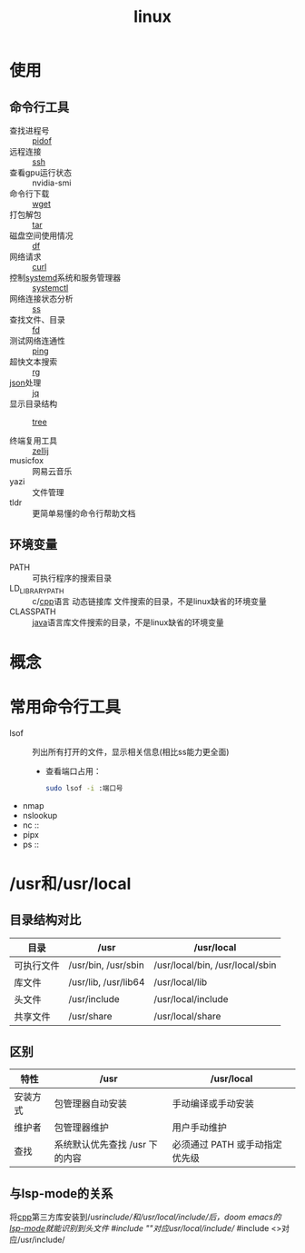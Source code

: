 :PROPERTIES:
:ID:       ec7aef91-2628-4ba9-b300-16652314877f
:END:
#+title: linux
#+LAST_MODIFIED: 2025-03-08 18:59:13
#+startup: show2levels


* 使用
** 命令行工具
- 查找进程号 :: [[id:b76cb01a-0ba6-4226-a539-c3ebadd68d1d][pidof]]
- 远程连接 :: [[id:eb955da4-d9f2-4122-bf2c-cd2900c71a53][ssh]]
- 查看gpu运行状态 :: nvidia-smi
- 命令行下载 :: [[id:7d9efa4c-4ab0-46b9-a8cb-22926ec11e59][wget]]
- 打包解包 :: [[id:3ab70f69-74de-4653-b92e-5126303a692e][tar]]
- 磁盘空间使用情况 :: [[id:7479e24e-0363-42a7-8fd9-be48b8be354c][df]]
- 网络请求 :: [[id:47eb3326-7aac-4300-904e-33f7539709c8][curl]]
- 控制[[id:669a06c1-5af2-40bd-a102-51b0b5eeb23b][systemd]]系统和服务管理器 :: [[id:5a19e8de-05ec-4bae-bf70-54b24b63c412][systemctl]]
- 网络连接状态分析 :: [[id:d8e0342f-6890-4a6c-acb9-0f1cdbba675c][ss]]
- 查找文件、目录 :: [[id:e15008e9-069c-4a13-a56d-89b4aa8c6cb6][fd]]
- 测试网络连通性 :: [[id:08dc4a68-2a75-42e0-9321-4908207481ad][ping]]
- 超快文本搜索 :: [[id:1c44133a-b180-461a-8f85-0ec46ae27168][rg]]
- [[id:f59f9f1b-d0ff-4a70-b6d1-99bc6a0024db][json]]处理 :: [[id:3f48fda9-3702-4fdc-a472-06fad4cdb394][jq]]
- 显示目录结构 :: [[id:f42439b6-bbfa-4fe1-8156-7046961930a0][tree]]

- 终端复用工具 :: [[id:8ca61e04-0c10-43ab-8135-f54a477a94c6][zellij]]
- musicfox :: 网易云音乐
- yazi :: 文件管理
- tldr :: 更简单易懂的命令行帮助文档

** 环境变量
- PATH :: 可执行程序的搜索目录
- LD_LIBRARY_PATH :: c/[[id:8ab4df56-e11f-42b8-87f8-4daa2fd045db][cpp]]语言 动态链接库 文件搜索的目录，不是linux缺省的环境变量
- CLASSPATH :: [[id:19518163-c915-48da-9083-fe58e8b3afcf][java]]语言库文件搜索的目录，不是linux缺省的环境变量



* 概念



* 常用命令行工具
- lsof :: 列出所有打开的文件，显示相关信息(相比ss能力更全面)
  - 查看端口占用：
    #+begin_src bash
    sudo lsof -i :端口号
    #+end_src
- nmap
- nslookup
- nc ::
- pipx
- ps ::


* /​usr和/usr/local
:PROPERTIES:
:ID:       a07b877c-3ae3-4e72-9df7-7ed82addfc86
:END:
** 目录结构对比
| 目录       | /usr                 | /usr/local                      |
|------------+----------------------+---------------------------------|
| 可执行文件 | /usr/bin, /usr/sbin  | /usr/local/bin, /usr/local/sbin |
| 库文件     | /usr/lib, /usr/lib64 | /usr/local/lib                  |
| 头文件     | /usr/include         | /usr/local/include              |
| 共享文件   | /usr/share           | /usr/local/share                |

** 区别
| 特性     | /usr                           | /usr/local                     |
|----------+--------------------------------+--------------------------------|
| 安装方式 | 包管理器自动安装               | 手动编译或手动安装             |
| 维护者   | 包管理器维护                   | 用户手动维护                   |
| 查找     | 系统默认优先查找 /usr 下的内容 | 必须通过 PATH 或手动指定优先级 |

** 与lsp-mode的关系
将[[id:8ab4df56-e11f-42b8-87f8-4daa2fd045db][cpp]]第三方库安装到/​usr/include/和/usr/local/include/后，doom emacs的[[id:8e853293-ab43-4b77-87f4-2e3e21c7afdb][lsp-mode]]就能识别到头文件
#include ""对应/​/usr/local/include//
#include <>对应/usr/include/

